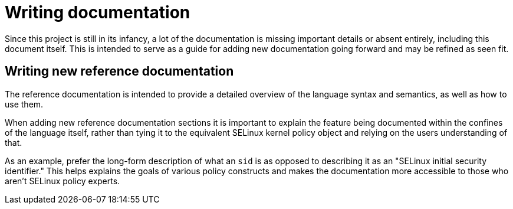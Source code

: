 = Writing documentation

Since this project is still in its infancy, a lot of the documentation is missing important details or absent entirely, including this document itself.
This is intended to serve as a guide for adding new documentation going forward and may be refined as seen fit.

== Writing new reference documentation

The reference documentation is intended to provide a detailed overview of the language syntax and semantics, as well as how to use them.

When adding new reference documentation sections it is important to explain the feature being documented within the confines of the language itself, rather than tying it to the equivalent SELinux kernel policy object and relying on the users understanding of that.

As an example, prefer the long-form description of what an `sid` is as opposed to describing it as an "SELinux initial security identifier."
This helps explains the goals of various policy constructs and makes the documentation more accessible to those who aren't SELinux policy experts.
